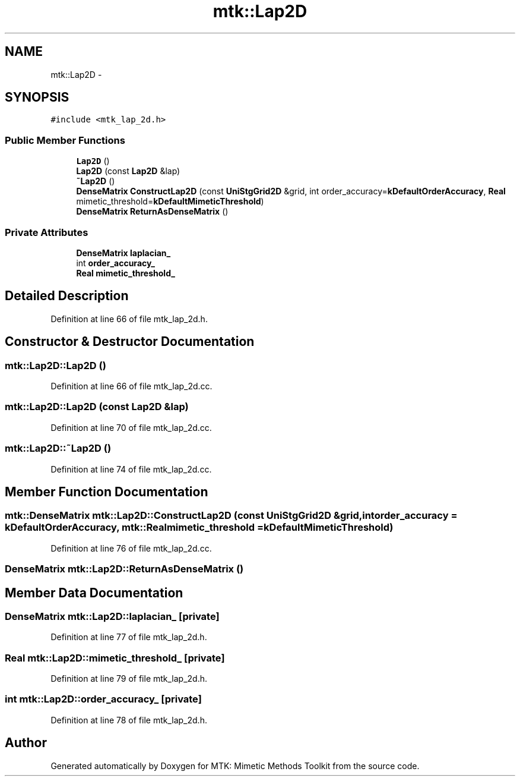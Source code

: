 .TH "mtk::Lap2D" 3 "Thu Oct 15 2015" "MTK: Mimetic Methods Toolkit" \" -*- nroff -*-
.ad l
.nh
.SH NAME
mtk::Lap2D \- 
.SH SYNOPSIS
.br
.PP
.PP
\fC#include <mtk_lap_2d\&.h>\fP
.SS "Public Member Functions"

.in +1c
.ti -1c
.RI "\fBLap2D\fP ()"
.br
.ti -1c
.RI "\fBLap2D\fP (const \fBLap2D\fP &lap)"
.br
.ti -1c
.RI "\fB~Lap2D\fP ()"
.br
.ti -1c
.RI "\fBDenseMatrix\fP \fBConstructLap2D\fP (const \fBUniStgGrid2D\fP &grid, int order_accuracy=\fBkDefaultOrderAccuracy\fP, \fBReal\fP mimetic_threshold=\fBkDefaultMimeticThreshold\fP)"
.br
.ti -1c
.RI "\fBDenseMatrix\fP \fBReturnAsDenseMatrix\fP ()"
.br
.in -1c
.SS "Private Attributes"

.in +1c
.ti -1c
.RI "\fBDenseMatrix\fP \fBlaplacian_\fP"
.br
.ti -1c
.RI "int \fBorder_accuracy_\fP"
.br
.ti -1c
.RI "\fBReal\fP \fBmimetic_threshold_\fP"
.br
.in -1c
.SH "Detailed Description"
.PP 
Definition at line 66 of file mtk_lap_2d\&.h\&.
.SH "Constructor & Destructor Documentation"
.PP 
.SS "mtk::Lap2D::Lap2D ()"

.PP
Definition at line 66 of file mtk_lap_2d\&.cc\&.
.SS "mtk::Lap2D::Lap2D (const \fBLap2D\fP &lap)"

.PP
Definition at line 70 of file mtk_lap_2d\&.cc\&.
.SS "mtk::Lap2D::~Lap2D ()"

.PP
Definition at line 74 of file mtk_lap_2d\&.cc\&.
.SH "Member Function Documentation"
.PP 
.SS "\fBmtk::DenseMatrix\fP mtk::Lap2D::ConstructLap2D (const \fBUniStgGrid2D\fP &grid, intorder_accuracy = \fC\fBkDefaultOrderAccuracy\fP\fP, \fBmtk::Real\fPmimetic_threshold = \fC\fBkDefaultMimeticThreshold\fP\fP)"

.PP
Definition at line 76 of file mtk_lap_2d\&.cc\&.
.SS "\fBDenseMatrix\fP mtk::Lap2D::ReturnAsDenseMatrix ()"

.SH "Member Data Documentation"
.PP 
.SS "\fBDenseMatrix\fP mtk::Lap2D::laplacian_\fC [private]\fP"

.PP
Definition at line 77 of file mtk_lap_2d\&.h\&.
.SS "\fBReal\fP mtk::Lap2D::mimetic_threshold_\fC [private]\fP"

.PP
Definition at line 79 of file mtk_lap_2d\&.h\&.
.SS "int mtk::Lap2D::order_accuracy_\fC [private]\fP"

.PP
Definition at line 78 of file mtk_lap_2d\&.h\&.

.SH "Author"
.PP 
Generated automatically by Doxygen for MTK: Mimetic Methods Toolkit from the source code\&.

